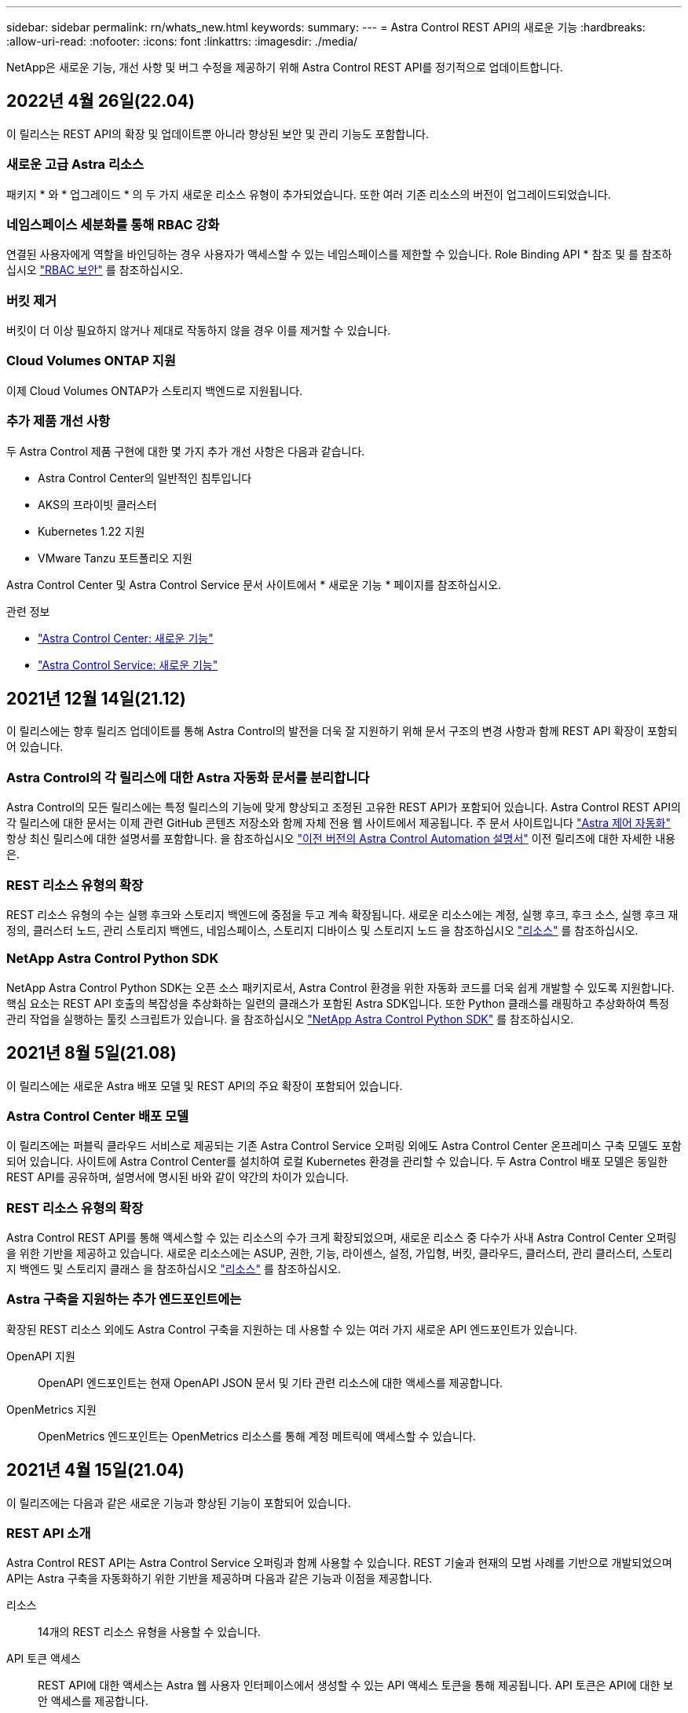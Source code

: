 ---
sidebar: sidebar 
permalink: rn/whats_new.html 
keywords:  
summary:  
---
= Astra Control REST API의 새로운 기능
:hardbreaks:
:allow-uri-read: 
:nofooter: 
:icons: font
:linkattrs: 
:imagesdir: ./media/


[role="lead"]
NetApp은 새로운 기능, 개선 사항 및 버그 수정을 제공하기 위해 Astra Control REST API를 정기적으로 업데이트합니다.



== 2022년 4월 26일(22.04)

이 릴리스는 REST API의 확장 및 업데이트뿐 아니라 향상된 보안 및 관리 기능도 포함합니다.



=== 새로운 고급 Astra 리소스

패키지 * 와 * 업그레이드 * 의 두 가지 새로운 리소스 유형이 추가되었습니다. 또한 여러 기존 리소스의 버전이 업그레이드되었습니다.



=== 네임스페이스 세분화를 통해 RBAC 강화

연결된 사용자에게 역할을 바인딩하는 경우 사용자가 액세스할 수 있는 네임스페이스를 제한할 수 있습니다. Role Binding API * 참조 및 를 참조하십시오 link:../additional/rbac.html["RBAC 보안"] 를 참조하십시오.



=== 버킷 제거

버킷이 더 이상 필요하지 않거나 제대로 작동하지 않을 경우 이를 제거할 수 있습니다.



=== Cloud Volumes ONTAP 지원

이제 Cloud Volumes ONTAP가 스토리지 백엔드로 지원됩니다.



=== 추가 제품 개선 사항

두 Astra Control 제품 구현에 대한 몇 가지 추가 개선 사항은 다음과 같습니다.

* Astra Control Center의 일반적인 침투입니다
* AKS의 프라이빗 클러스터
* Kubernetes 1.22 지원
* VMware Tanzu 포트폴리오 지원


Astra Control Center 및 Astra Control Service 문서 사이트에서 * 새로운 기능 * 페이지를 참조하십시오.

.관련 정보
* https://docs.netapp.com/us-en/astra-control-center/release-notes/whats-new.html["Astra Control Center: 새로운 기능"^]
* https://docs.netapp.com/us-en/astra-control-service/release-notes/whats-new.html["Astra Control Service: 새로운 기능"^]




== 2021년 12월 14일(21.12)

이 릴리스에는 향후 릴리즈 업데이트를 통해 Astra Control의 발전을 더욱 잘 지원하기 위해 문서 구조의 변경 사항과 함께 REST API 확장이 포함되어 있습니다.



=== Astra Control의 각 릴리스에 대한 Astra 자동화 문서를 분리합니다

Astra Control의 모든 릴리스에는 특정 릴리스의 기능에 맞게 향상되고 조정된 고유한 REST API가 포함되어 있습니다. Astra Control REST API의 각 릴리스에 대한 문서는 이제 관련 GitHub 콘텐츠 저장소와 함께 자체 전용 웹 사이트에서 제공됩니다. 주 문서 사이트입니다 https://docs.netapp.com/us-en/astra-automation/["Astra 제어 자동화"^] 항상 최신 릴리스에 대한 설명서를 포함합니다. 을 참조하십시오 link:../aa-earlier-versions.html["이전 버전의 Astra Control Automation 설명서"] 이전 릴리즈에 대한 자세한 내용은.



=== REST 리소스 유형의 확장

REST 리소스 유형의 수는 실행 후크와 스토리지 백엔드에 중점을 두고 계속 확장됩니다. 새로운 리소스에는 계정, 실행 후크, 후크 소스, 실행 후크 재정의, 클러스터 노드, 관리 스토리지 백엔드, 네임스페이스, 스토리지 디바이스 및 스토리지 노드 을 참조하십시오 link:../endpoints/resources.html["리소스"] 를 참조하십시오.



=== NetApp Astra Control Python SDK

NetApp Astra Control Python SDK는 오픈 소스 패키지로서, Astra Control 환경을 위한 자동화 코드를 더욱 쉽게 개발할 수 있도록 지원합니다. 핵심 요소는 REST API 호출의 복잡성을 추상화하는 일련의 클래스가 포함된 Astra SDK입니다. 또한 Python 클래스를 래핑하고 추상화하여 특정 관리 작업을 실행하는 툴킷 스크립트가 있습니다. 을 참조하십시오 link:../python/astra_toolkits.html["NetApp Astra Control Python SDK"] 를 참조하십시오.



== 2021년 8월 5일(21.08)

이 릴리스에는 새로운 Astra 배포 모델 및 REST API의 주요 확장이 포함되어 있습니다.



=== Astra Control Center 배포 모델

이 릴리즈에는 퍼블릭 클라우드 서비스로 제공되는 기존 Astra Control Service 오퍼링 외에도 Astra Control Center 온프레미스 구축 모델도 포함되어 있습니다. 사이트에 Astra Control Center를 설치하여 로컬 Kubernetes 환경을 관리할 수 있습니다. 두 Astra Control 배포 모델은 동일한 REST API를 공유하며, 설명서에 명시된 바와 같이 약간의 차이가 있습니다.



=== REST 리소스 유형의 확장

Astra Control REST API를 통해 액세스할 수 있는 리소스의 수가 크게 확장되었으며, 새로운 리소스 중 다수가 사내 Astra Control Center 오퍼링을 위한 기반을 제공하고 있습니다. 새로운 리소스에는 ASUP, 권한, 기능, 라이센스, 설정, 가입형, 버킷, 클라우드, 클러스터, 관리 클러스터, 스토리지 백엔드 및 스토리지 클래스 을 참조하십시오 link:../endpoints/resources.html["리소스"] 를 참조하십시오.



=== Astra 구축을 지원하는 추가 엔드포인트에는

확장된 REST 리소스 외에도 Astra Control 구축을 지원하는 데 사용할 수 있는 여러 가지 새로운 API 엔드포인트가 있습니다.

OpenAPI 지원:: OpenAPI 엔드포인트는 현재 OpenAPI JSON 문서 및 기타 관련 리소스에 대한 액세스를 제공합니다.
OpenMetrics 지원:: OpenMetrics 엔드포인트는 OpenMetrics 리소스를 통해 계정 메트릭에 액세스할 수 있습니다.




== 2021년 4월 15일(21.04)

이 릴리즈에는 다음과 같은 새로운 기능과 향상된 기능이 포함되어 있습니다.



=== REST API 소개

Astra Control REST API는 Astra Control Service 오퍼링과 함께 사용할 수 있습니다. REST 기술과 현재의 모범 사례를 기반으로 개발되었으며 API는 Astra 구축을 자동화하기 위한 기반을 제공하며 다음과 같은 기능과 이점을 제공합니다.

리소스:: 14개의 REST 리소스 유형을 사용할 수 있습니다.
API 토큰 액세스:: REST API에 대한 액세스는 Astra 웹 사용자 인터페이스에서 생성할 수 있는 API 액세스 토큰을 통해 제공됩니다. API 토큰은 API에 대한 보안 액세스를 제공합니다.
컬렉션 지원:: 리소스 컬렉션에 액세스하는 데 사용할 수 있는 다양한 쿼리 매개 변수 집합이 있습니다. 지원되는 일부 작업에는 필터링, 정렬 및 페이지 매김이 포함됩니다.

